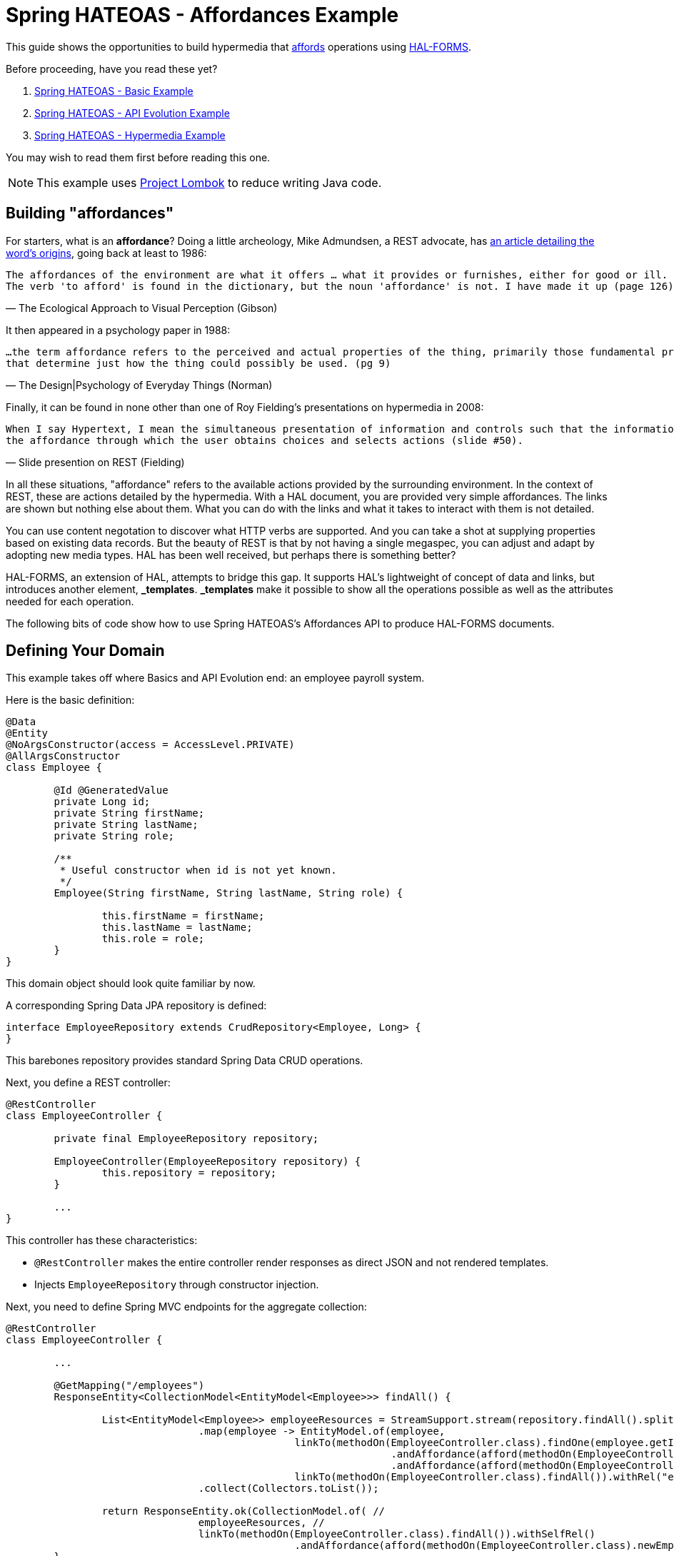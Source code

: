 = Spring HATEOAS - Affordances Example

This guide shows the opportunities to build hypermedia that http://amundsen.com/blog/archives/1109[affords] operations
using https://rwcbook.github.io/hal-forms/[HAL-FORMS].

Before proceeding, have you read these yet?

. link:../basics[Spring HATEOAS - Basic Example]
. link:../api-evolution[Spring HATEOAS - API Evolution Example]
. link:../hypermedia[Spring HATEOAS - Hypermedia Example]

You may wish to read them first before reading this one.

NOTE: This example uses https://projectlombok.org[Project Lombok] to reduce writing Java code.

== Building "affordances"

For starters, what is an *affordance*? Doing a little archeology, Mike Admundsen, a REST advocate, has
http://amundsen.com/blog/archives/1109[an article detailing the word's origins], going back at least to 1986:

[verse, The Ecological Approach to Visual Perception (Gibson)]
The affordances of the environment are what it offers ... what it provides or furnishes, either for good or ill.
The verb 'to afford' is found in the dictionary, but the noun 'affordance' is not. I have made it up (page 126).

It then appeared in a psychology paper in 1988:

[verse, The Design|Psychology of Everyday Things (Norman)]
...the term affordance refers to the perceived and actual properties of the thing, primarily those fundamental properties
that determine just how the thing could possibly be used. (pg 9)

Finally, it can be found in none other than one of Roy Fielding's presentations on hypermedia in 2008:

[verse, Slide presention on REST (Fielding)]
When I say Hypertext, I mean the simultaneous presentation of information and controls such that the information becomes
the affordance through which the user obtains choices and selects actions (slide #50).

In all these situations, "affordance" refers to the available actions provided by the surrounding environment. In the
context of REST, these are actions detailed by the hypermedia. With a HAL document, you are provided very simple affordances.
The links are shown but nothing else about them. What you can do with the links and what it takes to interact with them
is not detailed.

You can use content negotation to discover what HTTP verbs are supported. And you can take a shot at supplying properties
based on existing data records. But the beauty of REST is that by not having a single megaspec, you can adjust and adapt
by adopting new media types. HAL has been well received, but perhaps there is something better?

HAL-FORMS, an extension of HAL, attempts to bridge this gap. It supports HAL's lightweight of concept of data and links,
but introduces another element, *_templates*. *_templates* make it possible to show all the operations possible as well as
the attributes needed for each operation.

The following bits of code show how to use Spring HATEOAS's Affordances API to produce HAL-FORMS documents.

== Defining Your Domain

This example takes off where Basics and API Evolution end: an employee payroll system.

Here is the basic definition:

[source,java]
----
@Data
@Entity
@NoArgsConstructor(access = AccessLevel.PRIVATE)
@AllArgsConstructor
class Employee {

	@Id @GeneratedValue
	private Long id;
	private String firstName;
	private String lastName;
	private String role;

	/**
	 * Useful constructor when id is not yet known.
	 */
	Employee(String firstName, String lastName, String role) {

		this.firstName = firstName;
		this.lastName = lastName;
		this.role = role;
	}
}
----

This domain object should look quite familiar by now.

A corresponding Spring Data JPA repository is defined:

[source,java]
----
interface EmployeeRepository extends CrudRepository<Employee, Long> {
}
----

This barebones repository provides standard Spring Data CRUD operations.

Next, you define a REST controller:

[source,java]
----
@RestController
class EmployeeController {

	private final EmployeeRepository repository;

	EmployeeController(EmployeeRepository repository) {
		this.repository = repository;
	}

	...
}
----

This controller has these characteristics:

* `@RestController` makes the entire controller render responses as direct JSON and not rendered templates.
* Injects `EmployeeRepository` through constructor injection.

Next, you need to define Spring MVC endpoints for the aggregate collection:

[source,java]
----
@RestController
class EmployeeController {

	...

	@GetMapping("/employees")
	ResponseEntity<CollectionModel<EntityModel<Employee>>> findAll() {

		List<EntityModel<Employee>> employeeResources = StreamSupport.stream(repository.findAll().spliterator(), false)
				.map(employee -> EntityModel.of(employee,
						linkTo(methodOn(EmployeeController.class).findOne(employee.getId())).withSelfRel()
								.andAffordance(afford(methodOn(EmployeeController.class).updateEmployee(null, employee.getId())))
								.andAffordance(afford(methodOn(EmployeeController.class).deleteEmployee(employee.getId()))),
						linkTo(methodOn(EmployeeController.class).findAll()).withRel("employees")))
				.collect(Collectors.toList());

		return ResponseEntity.ok(CollectionModel.of( //
				employeeResources, //
				linkTo(methodOn(EmployeeController.class).findAll()).withSelfRel()
						.andAffordance(afford(methodOn(EmployeeController.class).newEmployee(null)))));
	}

	@PostMapping("/employees")
	ResponseEntity<?> newEmployee(@RequestBody Employee employee) {

		Employee savedEmployee = repository.save(employee);

		return EntityModel.of(savedEmployee,
				linkTo(methodOn(EmployeeController.class).findOne(savedEmployee.getId())).withSelfRel()
						.andAffordance(afford(methodOn(EmployeeController.class).updateEmployee(null, savedEmployee.getId())))
						.andAffordance(afford(methodOn(EmployeeController.class).deleteEmployee(savedEmployee.getId()))),
				linkTo(methodOn(EmployeeController.class).findAll()).withRel("employees")).getLink(IanaLinkRelations.SELF)
						.map(Link::getHref) //
						.map(href -> {
							try {
								return new URI(href);
							} catch (URISyntaxException e) {
								throw new RuntimeException(e);
							}
						}) //
						.map(uri -> ResponseEntity.noContent().location(uri).build())
						.orElse(ResponseEntity.badRequest().body("Unable to create " + employee));
	}

	...
}
----

Look at these controller details:

* A *GET* call for the aggregate collection is laid out. It uses the repository's `findAll()` method and transforms it
into a `CollectionModel<EntityModel<Employee>>`.
* A *POST* call for creating new employees is also defined, on the same URI. `@RequestBody` tells Spring MVC to deserialize
the request body into an `Employee` object, which is then sent through the repository's `save()` operation. From there,
it's wrapped as a `Resource` with links added to itself and to the aggregate root. Finally a `Location` response header
* Buried in both endpoints is the new `.andAffordance()` API. Instead of `linkTo()`, you instead use the `afford()` API
to show related information.

Affordances is about chaining related links together to support richer media types. In this case, Spring HATEOAS has HAL-FORMS support. This means
you can connect the *GET* link to its related *POST* link using the `andAffordance(afford(methodOn(...))`. A given link can
also connect to multiple affordances. That's why this example also shows linking to the `deleteEmployee` endpoint as well.

The `methodOn()` API works just like the other examples show. But the `afford()` operation, based on web-specific technology (in this
case Spring MVC), is able to look up details about the endpoint and flesh out the *_templates* section of a HAL-FORMS document.

The premise is that the *POST* endpoint and the *DELETE* endpoint are related to the *GET* endpoint. In other words, the
URI at `/employees` services a *GET* call while _also affording_ a *POST* call and a *DELETE* call. And with the Affordances
API, it captures the important details found in the related Spring MVC endpoint. When fetching a list of employees, there
are two sets of links, the links for each individual entry along with the aggregate links.

In the aggregate links, you can see a *self* link to the collection, but connected, i.e. afforded to the `newEmployee()`
endpoint. For each individual employee in the collection, there is a *self* link to itself along with an affordance to
the `updateEmployee()` endpoint, that you'll define next.

Check it out below:

[source,java]
----
@RestController
class EmployeeController {

	...

	@GetMapping("/employees/{id}")
	ResponseEntity<EntityModel<Employee>> findOne(@PathVariable long id) {

		return repository.findById(id)
				.map(employee -> EntityModel.of(employee,
						linkTo(methodOn(EmployeeController.class).findOne(employee.getId())).withSelfRel()
								.andAffordance(afford(methodOn(EmployeeController.class).updateEmployee(null, employee.getId())))
								.andAffordance(afford(methodOn(EmployeeController.class).deleteEmployee(employee.getId()))),
						linkTo(methodOn(EmployeeController.class).findAll()).withRel("employees")))
				.map(ResponseEntity::ok) //
				.orElse(ResponseEntity.notFound().build());
	}

	@PutMapping("/employees/{id}")
	ResponseEntity<?> updateEmployee(@RequestBody Employee employee, @PathVariable long id) {

		Employee employeeToUpdate = employee;
		employeeToUpdate.setId(id);

		Employee updatedEmployee = repository.save(employeeToUpdate);

		return EntityModel.of(updatedEmployee,
				linkTo(methodOn(EmployeeController.class).findOne(updatedEmployee.getId())).withSelfRel()
						.andAffordance(afford(methodOn(EmployeeController.class).updateEmployee(null, updatedEmployee.getId())))
						.andAffordance(afford(methodOn(EmployeeController.class).deleteEmployee(updatedEmployee.getId()))),
				linkTo(methodOn(EmployeeController.class).findAll()).withRel("employees")).getLink(IanaLinkRelations.SELF)
						.map(Link::getHref).map(href -> {
							try {
								return new URI(href);
							} catch (URISyntaxException e) {
								throw new RuntimeException(e);
							}
						}) //
						.map(uri -> ResponseEntity.noContent().location(uri).build()) //
						.orElse(ResponseEntity.badRequest().body("Unable to update " + employeeToUpdate));
	}

	...
}
----

This will look very similar, but focused on single item employees.

NOTE: Are you sensing a repeat of code just seen? Like how the same links and affordances are defined here as was shown for
each individual part of the aggregate root? It's possible to refactor this code into a `ResourceAssembler` to define a single
location, but for simplicity, it has been left out of this example.

To round out this controller, you must also code the `deleteEmployee()` operation:

[source,java]
----
 @RestController
 class EmployeeController {

	...

	@DeleteMapping("/employees/{id}")
	ResponseEntity<?> deleteEmployee(@PathVariable long id) {

		repository.deleteById(id);

		return ResponseEntity.noContent().build();
	}
	
	...
}
----

This operation is quite simple. It deletes based upon *id* then returns an `HTTP 204 No Content` response.

Our controller has been made more sophisticated by linking related operations together. However, to take advantage of this,
you must shift gears and use a different hypermedia-based media type. This demands on additional step. By default, Spring
Boot sets things up for HAL. To switch to HAL-FORMS, you need to create this:

[source,java]
----
@Configuration
@EnableHypermediaSupport(type = HypermediaType.HAL_FORMS)
public class HypermediaConfiguration {

}
----

There is lot packed in this tiny class:

* `@Configuration` makes this class automatically picked up by Spring Boot's component scanning.
* `@EnableHypermediaSupport(type = HypermediaType.HAL_FORMS)` activates Spring HATEOAS's hypermedia support, setting the format to HAL-FORMS.

Before launching the application, you'll want to pre-load some test data:

[source,java]
----
@Component
class DatabaseLoader {

	/**
	 * Use Spring to inject a {@link EmployeeRepository} that can then load data. Since this will run
	 * only after the app is operational, the database will be up.
	 *
	 * @param repository
	 */
	@Bean
	CommandLineRunner init(EmployeeRepository repository) {
		return args -> {
			repository.save(new Employee("Frodo", "Baggins", "ring bearer"));
			repository.save(new Employee("Bilbo", "Baggins", "burglar"));
		};
	}

}
----

This little database loader will:

* Be picked up by Spring Boot's component scanning due to the `@Component` annotation.
* The `CommandLineRunner` bean is executed by Spring Boot after the entire application context is up.
* Inside that chunk of code, the injected `EmployeeRepository` is used to create a couple database entries.

NOTE: The database for this example is `H2`, an in-memory database that always starts up empty. If you switch to a persistent
store, you probably need to include the extra step to delete old data or you'll get multiple entries.

If you launch the application and `GET /employees`, you can expect the following HAL-FORMS result:

[source,javascript]
----
{
  "_embedded": {
    "employees": [...]
  },
  "_links": {
    "self": {
      "href": "http://localhost:8080/employees"
    }
  },
  "_templates": {
    "default": {
      "title": null,
      "method": "post",
      "contentType": "",
      "properties":[
        {
          "name": "firstName",
          "required": true
        },
        {
          "name": "id",
          "required": true
        },
        {
          "name": "lastName",
          "required": true
        },
        {
          "name": "role",
          "required": true
        }
      ]
    }
  }
}
----

This fragment of JSON can be described as follows:

* The *_embedded* chunk has been shrunk down for space reasons. It contains an array of `Employee` resources, which you'll see in more detail further down.
* The *_links* section is just like a HAL document, showing the *self* link to `localhost:8080/employees` that you declared.
* The *_templates* section is the HAL-FORMS extension that shows the *affordance* defined that pointed to the `newEmployee` method, which was mapped onto the *POST* method.
** Inside the template, the method is clearly marked *post*.
** The properties are: *firstName*, *id*, *lastName*, and *role*, and all marked as *required*.
** The other characteristics (title, contentType) are not filled out. There are more attributes, but nothing (yet) that can be gleaned from a plain old Spring MVC route.

This template data is enough information for you to generate an HTML form on a web page using a little JavaScript. Possibly one like this:

[source,html]
----
<form method="post" action="http://localhost:8080/employees">
	<input type="text" id="firstName" name="firstName" placeHolder="firstName" />
	<input type="text" id="id" name="id" placeHolder="id" />
	<input type="text" id="lastName" name="lastName" placeHolder="lastName" />
	<input type="text" id="role" name="role" placeHolder="role" />
	<input type="submit" value="Submit" />
</form>
----

IMPORTANT: Spring HATEOAS doesn't provide the JavaScript to do this. This hypermedia format, though, has all the information you need to create it yourself. Or deploy somebody's
3rd party library that speaks HAL-FORMS.

Are you wondering why Spring HATEOAS doesn't simply render an HTML form straight up? There are other media types designed
for this, especially XHTML. Using the Affordances API, we plan to add support in the future, allowing you to negotiate
for the format you prefer.

Do you want HAL? HAL-FORMS? SIREN? XHTML? Whatever format you need, the relation between endpoints doesn't have to change.
Simply what you configure the server to render.

To round things out, you can also interrogate a single employee resource as shown below:

[source,javascript]
----
{
  "id": 1,
  "firstName": "Frodo",
  "lastName": "Baggins",
  "role": "ring bearer",
  "_links": {
    "self": {
      "href": "http://localhost:8080/employees/1"
    },
    "employees": {
      "href": "http://localhost:8080/employees"
    }
  },
  "_templates": {
    "default": {
      "title": null,
      "method": "put",
      "contentType": "",
      "properties": [
        {
          "name": "firstName",
          "required": true
        },
        {
          "name": "id",
          "required": true
        },
        {
          "name": "lastName",
          "required": true
        },
        {
          "name": "role",
          "required": true
        }
      ]
    },
    "deleteEmployee": {
      "title": null,
      "method": "delete",
      "contentType": "",
      "properties": []
    }
  }
}
----

* This is very similar to what you saw before, only there is no *_embedded* element. Instead, the resource's data is at the top level.
* There are two links: *self* for the canonical link to itself and *employees* to lead back to the aggregate root.
* The method of the default template is *put* instead of *post*, indicating this is for updates.
** All the properties are listed, being the same as shown at the aggregate root.
* There is a second template, *deleteEmployee* with a method of *delete*. It has no properties meaning all you need is the
URI to delete an existing employee.

This information could easily be used on your web site to generate an update form:

[source,html]
----
<form method="put" action="http://localhost:8080/employees/1">
	<input type="text" id="firstName" name="firstName" placeHolder="firstName" />
	<input type="text" id="id" name="id" placeHolder="id" />
	<input type="text" id="lastName" name="lastName" placeHolder="lastName" />
	<input type="text" id="role" name="role" placeHolder="role" />
	<input type="submit" value="Submit" />
</form>
----

You could also craft another form based on the `deleteEmployee` template:

[source,html]
----
<form method="delete" action="http://localhost:8080/employees/1">
	<input type="submit" value="Submit" />
</form>
----

These are just a couple ways to render forms based on the hypermedia's templates.

NOTE: `method="put"` and `method="delete"` aren't valid HTML5. Either you handle that in your code, or you
have some sort of filter like Spring MVC's `HiddenHttpMethodFilter` that lets you construct it as
`<form method="post" _method="put" ...>`, which converts a *POST* into a *PUT* before invoking the code.

IMPORTANT: With HAL-FORMS, there is no URI in the template itself. It's presumed to operate on the *self* link.

With the Affordances API, you can link related methods. And with HAL-FORMS support, it's possible to turn those
relationships into automated bits of HTML to enhance the user experience without having to inject domain knowledge into
the client layer.

And that's a key part of REST--reducing the amount of domain knowledge needed in the client. Teach your clients a little more
knowledge about the protocol, and they won't have to know as much about the domain. Instead, push the relevant
forms straight out to the end user, are more easily adapt to changes on the server!